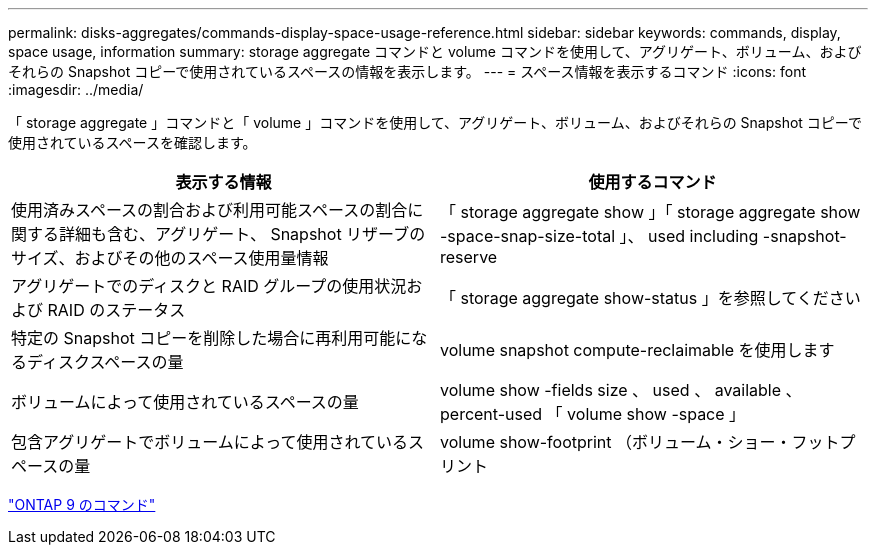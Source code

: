 ---
permalink: disks-aggregates/commands-display-space-usage-reference.html 
sidebar: sidebar 
keywords: commands, display, space usage, information 
summary: storage aggregate コマンドと volume コマンドを使用して、アグリゲート、ボリューム、およびそれらの Snapshot コピーで使用されているスペースの情報を表示します。 
---
= スペース情報を表示するコマンド
:icons: font
:imagesdir: ../media/


[role="lead"]
「 storage aggregate 」コマンドと「 volume 」コマンドを使用して、アグリゲート、ボリューム、およびそれらの Snapshot コピーで使用されているスペースを確認します。

[cols="2*"]
|===
| 表示する情報 | 使用するコマンド 


 a| 
使用済みスペースの割合および利用可能スペースの割合に関する詳細も含む、アグリゲート、 Snapshot リザーブのサイズ、およびその他のスペース使用量情報
 a| 
「 storage aggregate show 」「 storage aggregate show -space-snap-size-total 」、 used including -snapshot-reserve



 a| 
アグリゲートでのディスクと RAID グループの使用状況および RAID のステータス
 a| 
「 storage aggregate show-status 」を参照してください



 a| 
特定の Snapshot コピーを削除した場合に再利用可能になるディスクスペースの量
 a| 
volume snapshot compute-reclaimable を使用します



 a| 
ボリュームによって使用されているスペースの量
 a| 
volume show -fields size 、 used 、 available 、 percent-used 「 volume show -space 」



 a| 
包含アグリゲートでボリュームによって使用されているスペースの量
 a| 
volume show-footprint （ボリューム・ショー・フットプリント

|===
http://docs.netapp.com/ontap-9/topic/com.netapp.doc.dot-cm-cmpr/GUID-5CB10C70-AC11-41C0-8C16-B4D0DF916E9B.html["ONTAP 9 のコマンド"]
